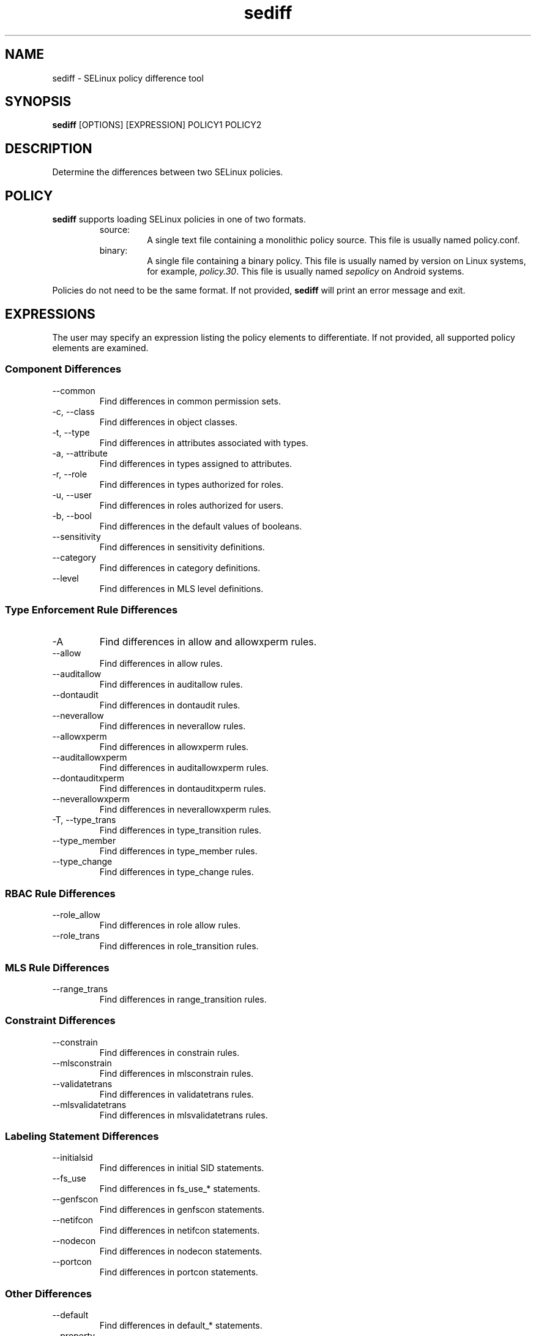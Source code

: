 .\" Copyright (c) 2016 Tresys Technology, LLC.  All rights reserved.
.TH sediff 1 2016-04-19 "Tresys Technology, LLC" "SETools: SELinux Policy Analysis Tools"

.SH NAME
sediff \- SELinux policy difference tool

.SH SYNOPSIS
\fBsediff\fR [OPTIONS] [EXPRESSION] POLICY1 POLICY2

.SH DESCRIPTION
Determine the differences between two SELinux policies.

.SH POLICY
.PP
\fBsediff\fR supports loading SELinux policies in one of two formats.
.RS
.IP "source:"
A single text file containing a monolithic policy source. This file is usually named policy.conf.
.IP "binary:"
A single file containing a binary policy. This file is usually named by version on Linux systems, for example, \fIpolicy.30\fR. This file is usually named \fIsepolicy\fR on Android systems.
.RE
.PP
Policies do not need to be the same format. If not provided, \fBsediff\fR will print an error message and exit.

.SH EXPRESSIONS
.P
The user may specify an expression listing the policy elements to differentiate.
If not provided, all supported policy elements are examined.
.SS Component Differences
.IP "--common"
Find differences in common permission sets.
.IP "-c, --class"
Find differences in object classes.
.IP "-t, --type"
Find differences in attributes associated with types.
.IP "-a, --attribute"
Find differences in types assigned to attributes.
.IP "-r, --role"
Find differences in types authorized for roles.
.IP "-u, --user"
Find differences in roles authorized for users.
.IP "-b, --bool"
Find differences in the default values of booleans.
.IP "--sensitivity"
Find differences in sensitivity definitions.
.IP "--category"
Find differences in category definitions.
.IP "--level"
Find differences in MLS level definitions.

.SS Type Enforcement Rule Differences
.IP "-A"
Find differences in allow and allowxperm rules.
.IP "--allow"
Find differences in allow rules.
.IP "--auditallow"
Find differences in auditallow rules.
.IP "--dontaudit"
Find differences in dontaudit rules.
.IP "--neverallow"
Find differences in neverallow rules.
.IP "--allowxperm"
Find differences in allowxperm rules.
.IP "--auditallowxperm"
Find differences in auditallowxperm rules.
.IP "--dontauditxperm"
Find differences in dontauditxperm rules.
.IP "--neverallowxperm"
Find differences in neverallowxperm rules.
.IP "-T, --type_trans"
Find differences in type_transition rules.
.IP "--type_member"
Find differences in type_member rules.
.IP "--type_change"
Find differences in type_change rules.

.SS RBAC Rule Differences
.IP "--role_allow"
Find differences in role allow rules.
.IP "--role_trans"
Find differences in role_transition rules.

.SS MLS Rule Differences
.IP "--range_trans"
Find differences in range_transition rules.

.SS Constraint Differences
.IP "--constrain"
Find differences in constrain rules.
.IP "--mlsconstrain"
Find differences in mlsconstrain rules.
.IP "--validatetrans"
Find differences in validatetrans rules.
.IP "--mlsvalidatetrans"
Find differences in mlsvalidatetrans rules.

.SS Labeling Statement Differences
.IP "--initialsid"
Find differences in initial SID statements.
.IP "--fs_use"
Find differences in fs_use_* statements.
.IP "--genfscon"
Find differences in genfscon statements.
.IP "--netifcon"
Find differences in netifcon statements.
.IP "--nodecon"
Find differences in nodecon statements.
.IP "--portcon"
Find differences in portcon statements.

.SS Other Differences
.IP "--default"
Find differences in default_* statements.
.IP "--property"
Find differences in policy properties. Only applicable for binary policies (policy version,
MLS enabled/disabled, unknown permissions setting).
.IP "--polcap"
Find differences in policy capabilities.
.IP "--typebounds"
Find differences in typebound statements.

.SH OPTIONS
.IP "-h, --help"
Print help information and exit.
.IP "--stats"
Print difference statistics only.
.IP "--version"
Print version information and exit.
.IP "-v, --verbose"
Print additional informational messages.
.IP "--debug"
Enable debugging output.

.SH DIFFERENCES
.PP
.B
sediff
categorizes differences in policy elements into one of three forms.
.RS
.IP "added"
The element exists only in the modified policy.
.IP "removed"
The element exists only in the original policy.
.IP "modified"
The element exists in both policies but its semantic meaning has changed.
For example, a class is modified if one or more permissions are added or removed.
.RE
.PP

.SH AUTHOR
Chris PeBenito <cpebenito@tresys.com>

.SH BUGS
Please report bugs via the SETools bug tracker, https://github.com/TresysTechnology/setools/issues

.SH SEE ALSO
apol(1), sedta(1), seinfo(1), seinfoflow(1), sesearch(1)

